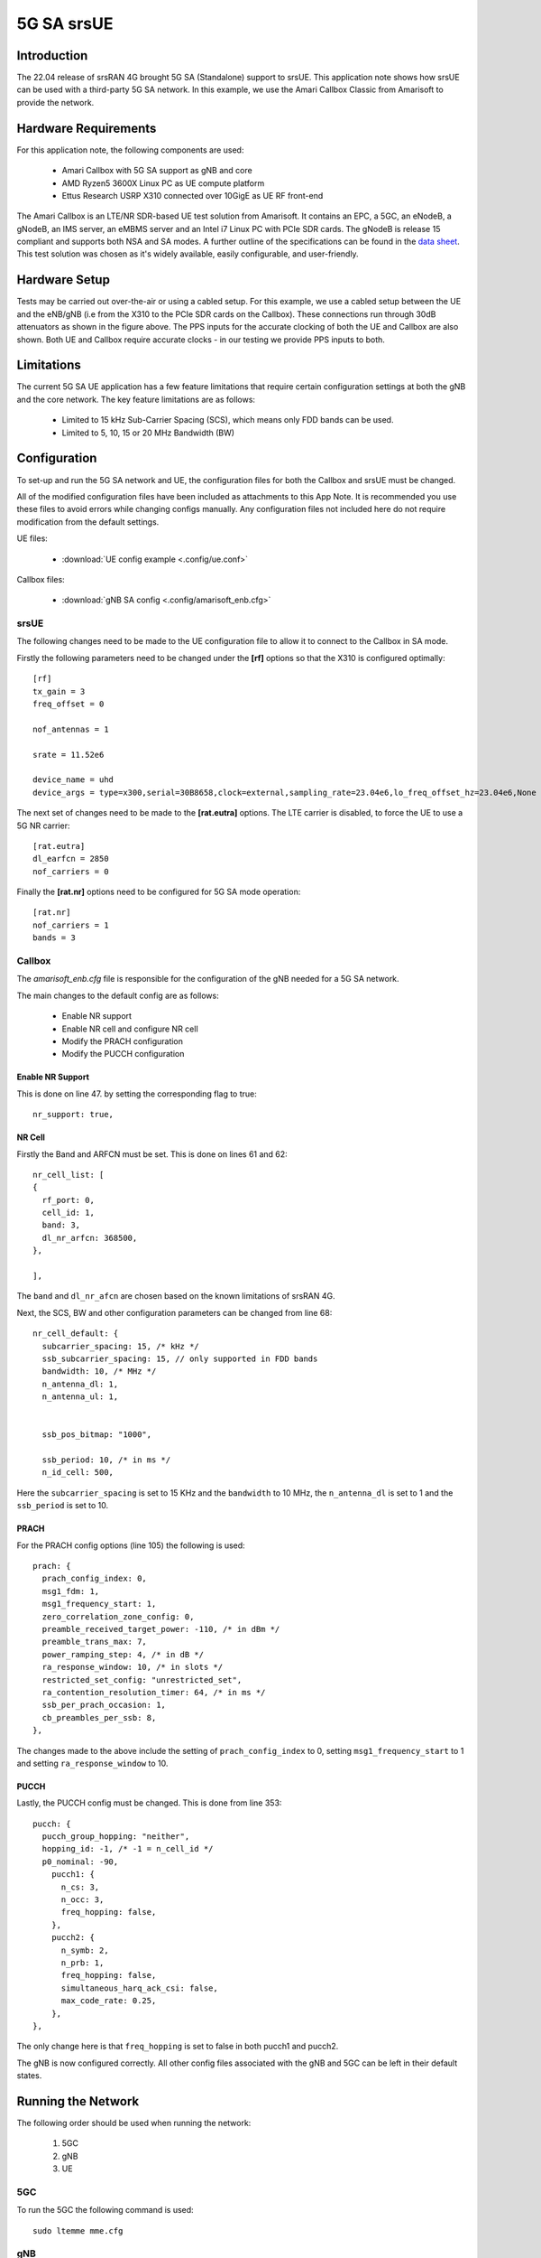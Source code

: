 .. srsRAN 4G - 5G SA Application Note

.. _5g_sa_amari_appnote:

5G SA srsUE
############

Introduction
************

The 22.04 release of srsRAN 4G brought 5G SA (Standalone) support to srsUE.
This application note shows how srsUE can be used with a third-party 5G SA network. In this example,
we use the Amari Callbox Classic from Amarisoft to provide the network.


Hardware Requirements
*********************

For this application note, the following components are used:

  * Amari Callbox with 5G SA support as gNB and core
  * AMD Ryzen5 3600X Linux PC as UE compute platform
  * Ettus Research USRP X310 connected over 10GigE as UE RF front-end

The Amari Callbox is an LTE/NR SDR-based UE test solution from Amarisoft.
It contains an EPC, a 5GC, an eNodeB, a gNodeB, an IMS server, an 
eMBMS server and an Intel i7 Linux PC with PCIe SDR cards. The gNodeB is release 15 compliant and 
supports both NSA and SA modes. A further outline of the specifications can be found in the 
`data sheet <https://www.amarisoft.com/app/uploads/2020/02/AMARI-Callbox-Classic.pdf>`_.
This test solution was chosen as it's widely available, easily configurable, and user-friendly.


Hardware Setup
**************

Tests may be carried out over-the-air or using a cabled setup.
For this example, we use a cabled setup between the UE and the eNB/gNB (i.e from the X310 to the PCIe SDR cards 
on the Callbox). These connections run through 30dB attenuators as shown in the figure above. The 
PPS inputs for the accurate clocking of both the UE and Callbox are also shown.
Both UE and Callbox require accurate clocks - in our testing we provide PPS inputs to both.


Limitations
***********

The current 5G SA UE application has a few feature limitations that require certain configuration
settings at both the gNB and the core network. The key feature limitations are as follows:

  - Limited to 15 kHz Sub-Carrier Spacing (SCS), which means only FDD bands can be used. 
  - Limited to 5, 10, 15 or 20 MHz Bandwidth (BW) 


Configuration
*************

To set-up and run the 5G SA network and UE, the configuration files for both the 
Callbox and srsUE must be changed.

All of the modified configuration files have been included as attachments to this App Note. It is 
recommended you use these files to avoid errors while changing configs manually. Any configuration
files not included here do not require modification from the default settings.

UE files: 

  * :download:`UE config example <.config/ue.conf>`

Callbox files:

  * :download:`gNB SA config <.config/amarisoft_enb.cfg>`


srsUE
=====

The following changes need to be made to the UE configuration file to allow it to connect to 
the Callbox in SA mode. 

Firstly the following parameters need to be changed under the **[rf]** options so that the 
X310 is configured optimally:: 

  [rf]
  tx_gain = 3
  freq_offset = 0

  nof_antennas = 1

  srate = 11.52e6

  device_name = uhd
  device_args = type=x300,serial=30B8658,clock=external,sampling_rate=23.04e6,lo_freq_offset_hz=23.04e6,None

The next set of changes need to be made to the **[rat.eutra]** options. The LTE carrier is disabled, to force the UE to use a 5G NR carrier:: 

  [rat.eutra]
  dl_earfcn = 2850
  nof_carriers = 0

Finally the **[rat.nr]** options need to be configured for 5G SA mode operation:: 

  [rat.nr]
  nof_carriers = 1
  bands = 3


Callbox
=======

The *amarisoft_enb.cfg* file is responsible for the configuration of the gNB needed for a 5G SA network. 

The main changes to the default config are as follows: 

  - Enable NR support
  - Enable NR cell and configure NR cell
  - Modify the PRACH configuration
  - Modify the PUCCH configuration 

Enable NR Support
-----------------

This is done on line 47. by setting the corresponding flag to true:: 

  nr_support: true,
  
NR Cell
-------

Firstly the Band and ARFCN must be set. This is done on lines 61 and 62:: 

  nr_cell_list: [
  {
    rf_port: 0,
    cell_id: 1,
    band: 3,
    dl_nr_arfcn: 368500,
  },

  ],

The ``band`` and ``dl_nr_afcn`` are chosen based on the known limitations of srsRAN 4G. 

Next, the SCS, BW and other configuration parameters can be changed from line 68:: 

  nr_cell_default: {
    subcarrier_spacing: 15, /* kHz */
    ssb_subcarrier_spacing: 15, // only supported in FDD bands
    bandwidth: 10, /* MHz */
    n_antenna_dl: 1,
    n_antenna_ul: 1,


    ssb_pos_bitmap: "1000",

    ssb_period: 10, /* in ms */
    n_id_cell: 500,

Here the ``subcarrier_spacing`` is set to 15 KHz and the ``bandwidth`` to 10 MHz, the ``n_antenna_dl`` is set to 1 and the ``ssb_period`` is set to 10.

PRACH
-----

For the PRACH config options (line 105) the following is used:: 

  prach: {
    prach_config_index: 0,
    msg1_fdm: 1,
    msg1_frequency_start: 1,
    zero_correlation_zone_config: 0,
    preamble_received_target_power: -110, /* in dBm */
    preamble_trans_max: 7,
    power_ramping_step: 4, /* in dB */
    ra_response_window: 10, /* in slots */
    restricted_set_config: "unrestricted_set",
    ra_contention_resolution_timer: 64, /* in ms */
    ssb_per_prach_occasion: 1,
    cb_preambles_per_ssb: 8,
  },

The changes made to the above include the setting of ``prach_config_index`` to 0, setting ``msg1_frequency_start`` to 1 and setting ``ra_response_window`` to 10. 

PUCCH
-----

Lastly, the PUCCH config must be changed. This is done from line 353:: 

  pucch: {
    pucch_group_hopping: "neither",
    hopping_id: -1, /* -1 = n_cell_id */
    p0_nominal: -90,
      pucch1: {
        n_cs: 3,
        n_occ: 3,
        freq_hopping: false,
      },
      pucch2: {
        n_symb: 2,
        n_prb: 1,
        freq_hopping: false,
        simultaneous_harq_ack_csi: false, 
        max_code_rate: 0.25,
      },
  },

The only change here is that ``freq_hopping`` is set to false in both pucch1 and pucch2. 

The gNB is now configured correctly. All other config files associated with the gNB and 5GC can be left in their default states.

Running the Network
*******************

The following order should be used when running the network: 

	1. 5GC
	2. gNB
	3. UE

5GC
=====

To run the 5GC the following command is used:: 
	
	sudo ltemme mme.cfg
	
gNB
=====

Next the eNB/ gNB should be instantiated, using the following command:: 
	
	sudo lteenb gnb-nsa.cfg
	
Console output should be similar to:: 

	Base Station version 2021-03-15, Copyright (C) 2012-2021 Amarisoft

  RF0: sample_rate=61.440 MHz dl_freq=1836.740 MHz ul_freq=1741.740 MHz (band n3) dl_ant=1 ul_ant=1
	
UE
=====

To run the UE, use the following command:: 

	sudo srsue ue.conf

Once the UE has been initialized you should see the following:: 

	Opening 1 channels in RF device=uhd with args=type=x300,serial=30B8658,clock=external,sampling_rate=23.04e6,lo_freq_offset_hz=23.04e6,None
	
This will be followed by some information regarding the USRP. Once the cell has been found successfully you should see the following:: 

  Found Cell:  Mode=FDD, PCI=1, PRB=50, Ports=1, CFO=0.1 KHz
  Found PLMN:  Id=00101, TAC=7
  Random Access Transmission: prach_occasion=0, preamble_index=0, ra-rnti=0xf, tti=3851
  Random Access Complete.     c-rnti=0x4601, ta=3
  RRC Connected
  RRC NR reconfiguration successful.
  PDU Session Establishment successful. IP: 192.168.4.2
  RRC NR reconfiguration successful.

To confirm the UE successfully connected, you should see the following on the console output of the **gNB**:: 

  PRACH: cell=01 seq=0 ta=3 snr=29.1 dB


Console Trace
*************

srsUE
=====

The following is an example console trace output when running bi-direction traffic with iPerf3:: 

  ---------Signal-----------|-----------------DL-----------------|-----------UL-----------
  rat  pci  rsrp   pl   cfo | mcs  snr  iter  brate  bler  ta_us | mcs   buff  brate  bler
   nr  500    -3    0   2.0 |  27   28   2.0    23M    0%    0.0 |  27     59    16M    0%
   nr  500    -3    0   1.6 |  27   28   2.1    23M    0%    0.0 |  27    30k    16M    0%
   nr  500    -3    0   2.0 |  27   28   2.1    23M    0%    0.0 |  27    44k    16M    0%
   nr  500    -3    0  824m |  27   28   2.1    23M    0%    0.0 |  27    26k    16M    0%
   nr  500    -3    0   1.1 |  27   28   2.1    23M    0%    0.0 |  27    10k    17M    0%
   nr  500    -3    0   1.3 |  27   28   2.0    23M    0%    0.0 |  27    0.0    16M    0%
   nr  500    -3    0  106m |  27   28   2.0    23M    0%    0.0 |  27   118k    16M    0%
   nr  500    -4    0   1.0 |  27   28   2.1    22M    0%    0.0 |  27    52k    21M    0%
   nr  500    -4    0   1.9 |  27   28   2.0    22M    0%    0.0 |  27    57k    21M    0%
   nr  500    -3    0  840m |  27   28   2.0    23M    0%    0.0 |  27    54k    19M    0%
   nr  500    -3    0  160m |  27   28   2.0    23M    0%    0.0 |  27    20k    18M    0%

To read more about the UE console trace metrics, see the :ref:`UE User Manual <ue_commandref>`.

Amarisoft gNB
=============

The following console output is shown on the gNB for the same period:: 

                 ----DL----------------------- --UL------------------------------------------------
  UE_ID  CL RNTI C cqi ri  mcs retx txok brate  snr puc1  mcs rxko rxok brate     #its phr  pl   ta
      1 001 4601 1  15  1 27.9    0 1472 22.6M 39.5   -  27.9    0 1022 18.7M  1/1.9/3   -   -  0.3
      1 001 4601 1  15  1 27.9    0 1476 22.7M 39.3   -  27.9    0  987 17.8M  1/1.9/3   -   -  0.3
      1 001 4601 1  15  1 27.9    0 1512 23.1M 36.3   -  27.9    0  908 15.7M  1/1.9/3   -   -  0.3
      1 001 4601 1  15  1 27.9    0 1474 22.6M 38.0   -  27.9    0  977 17.1M  1/1.9/3   -   -  0.3
      1 001 4601 1  15  1 27.9    0 1488 22.8M 46.6   -  27.9    0  929 16.3M  1/1.9/3   -   -  0.3
      1 001 4601 1  15  1 27.9   28 1427 21.9M 38.0   -  27.9    0 1035 19.1M  1/1.9/3   -   -  0.2
      1 001 4601 1  15  1 27.9    5 1428 21.9M 39.8   -  28.0    0 1113 21.3M  1/1.9/3   -   -  0.2
      1 001 4601 1  15  1 27.9    3 1416 21.7M 38.2   -  28.0    0 1159 22.4M  1/1.9/3   -   -  0.2
      1 001 4601 1  15  1 27.9    0 1395 21.4M 38.7   -  28.0    0 1222 24.7M  1/2.0/3   -   -  0.2
      1 001 4601 1  15  1 27.9    0 1405 21.6M 39.0   -  28.0    0 1182 23.3M  1/2.0/3   -   -  0.2

	
